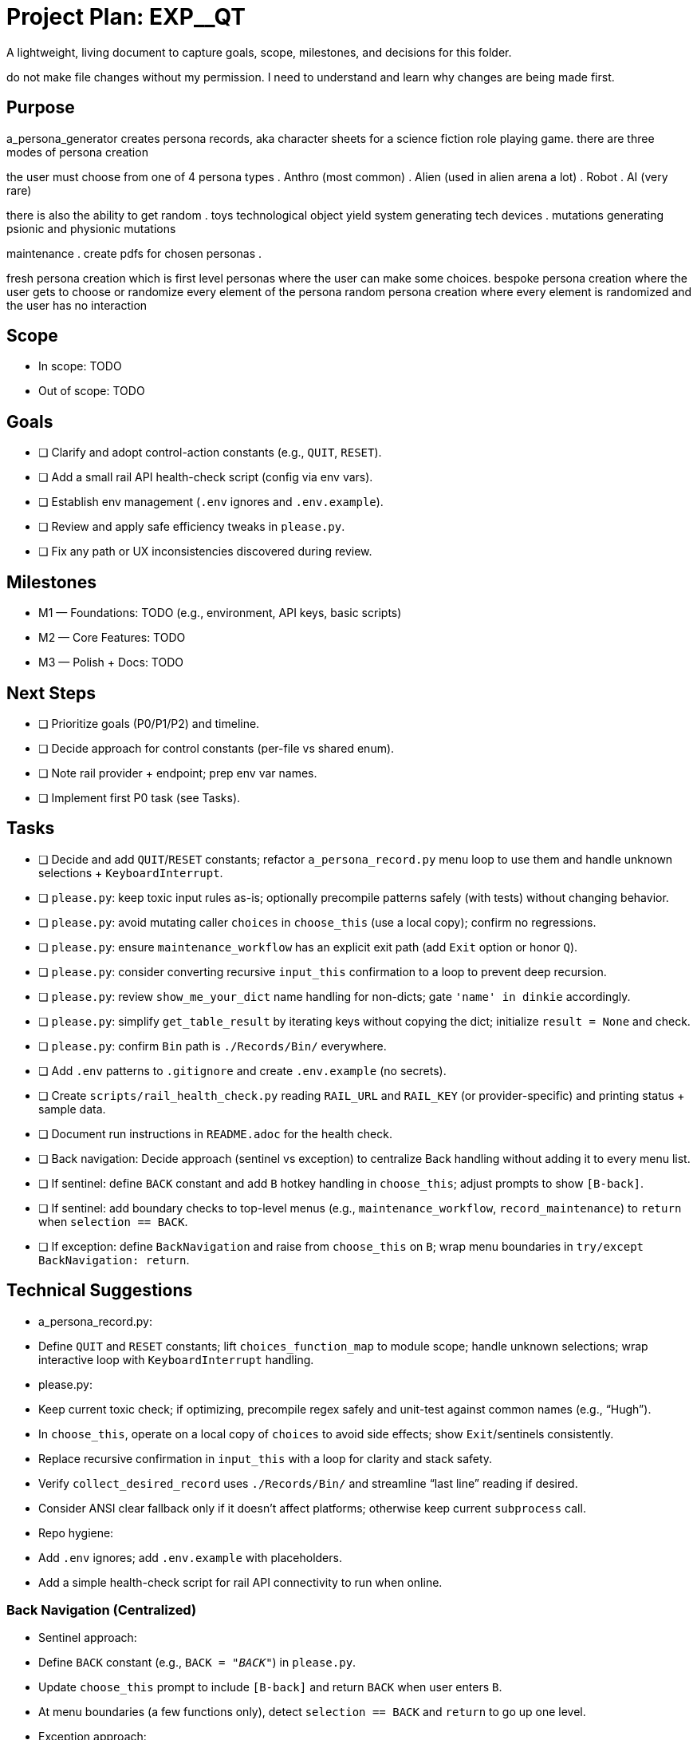 = Project Plan: EXP__QT

A lightweight, living document to capture goals, scope, milestones, and decisions for this folder.


do not make file changes without my permission. I need to understand and learn why changes are being made first. 


== Purpose
a_persona_generator creates persona records, aka character sheets for a science fiction role playing game.
there are three modes of persona creation 

the user must choose from one of 4 persona types
. Anthro (most common)
. Alien (used in alien arena a lot)
. Robot
. AI (very rare)

there is also the ability to get random
. toys technological object yield system generating tech devices
. mutations generating psionic and physionic mutations


maintenance
. create pdfs for chosen personas
. 


fresh persona creation which is first level personas where the user can make some choices.
bespoke persona creation where the user gets to choose or randomize  every element of the persona
random persona creation where every element is randomized and the user has no interaction


== Scope
- In scope: TODO
- Out of scope: TODO

== Goals
- [ ] Clarify and adopt control-action constants (e.g., `QUIT`, `RESET`).
- [ ] Add a small rail API health-check script (config via env vars).
- [ ] Establish env management (`.env` ignores and `.env.example`).
- [ ] Review and apply safe efficiency tweaks in `please.py`.
- [ ] Fix any path or UX inconsistencies discovered during review.

== Milestones
- M1 — Foundations: TODO (e.g., environment, API keys, basic scripts)
- M2 — Core Features: TODO
- M3 — Polish + Docs: TODO

== Next Steps
- [ ] Prioritize goals (P0/P1/P2) and timeline.
- [ ] Decide approach for control constants (per-file vs shared enum).
- [ ] Note rail provider + endpoint; prep env var names.
- [ ] Implement first P0 task (see Tasks).

== Tasks
- [ ] Decide and add `QUIT`/`RESET` constants; refactor `a_persona_record.py` menu loop to use them and handle unknown selections + `KeyboardInterrupt`.
- [ ] `please.py`: keep toxic input rules as-is; optionally precompile patterns safely (with tests) without changing behavior.
- [ ] `please.py`: avoid mutating caller `choices` in `choose_this` (use a local copy); confirm no regressions.
- [ ] `please.py`: ensure `maintenance_workflow` has an explicit exit path (add `Exit` option or honor `Q`).
- [ ] `please.py`: consider converting recursive `input_this` confirmation to a loop to prevent deep recursion.
- [ ] `please.py`: review `show_me_your_dict` name handling for non-dicts; gate `'name' in dinkie` accordingly.
- [ ] `please.py`: simplify `get_table_result` by iterating keys without copying the dict; initialize `result = None` and check.
- [ ] `please.py`: confirm `Bin` path is `./Records/Bin/` everywhere.
- [ ] Add `.env` patterns to `.gitignore` and create `.env.example` (no secrets).
- [ ] Create `scripts/rail_health_check.py` reading `RAIL_URL` and `RAIL_KEY` (or provider-specific) and printing status + sample data.
- [ ] Document run instructions in `README.adoc` for the health check.
- [ ] Back navigation: Decide approach (sentinel vs exception) to centralize Back handling without adding it to every menu list.
- [ ] If sentinel: define `BACK` constant and add `B` hotkey handling in `choose_this`; adjust prompts to show `[B-back]`.
- [ ] If sentinel: add boundary checks to top-level menus (e.g., `maintenance_workflow`, `record_maintenance`) to `return` when `selection == BACK`.
- [ ] If exception: define `BackNavigation` and raise from `choose_this` on `B`; wrap menu boundaries in `try/except BackNavigation: return`.

== Technical Suggestions
- a_persona_record.py:
  - Define `QUIT` and `RESET` constants; lift `choices_function_map` to module scope; handle unknown selections; wrap interactive loop with `KeyboardInterrupt` handling.
- please.py:
  - Keep current toxic check; if optimizing, precompile regex safely and unit-test against common names (e.g., “Hugh”).
  - In `choose_this`, operate on a local copy of `choices` to avoid side effects; show `Exit`/sentinels consistently.
  - Replace recursive confirmation in `input_this` with a loop for clarity and stack safety.
  - Verify `collect_desired_record` uses `./Records/Bin/` and streamline “last line” reading if desired.
  - Consider ANSI clear fallback only if it doesn’t affect platforms; otherwise keep current `subprocess` call.
- Repo hygiene:
  - Add `.env` ignores; add `.env.example` with placeholders.
  - Add a simple health-check script for rail API connectivity to run when online.
 
=== Back Navigation (Centralized)
- Sentinel approach:
  - Define `BACK` constant (e.g., `BACK = "__BACK__"`) in `please.py`.
  - Update `choose_this` prompt to include `[B-back]` and return `BACK` when user enters `B`.
  - At menu boundaries (a few functions only), detect `selection == BACK` and `return` to go up one level.
- Exception approach:
  - Define `class BackNavigation(Exception): pass` in `please.py`.
  - In `choose_this`, on `B`, `raise BackNavigation()`.
  - Wrap menu boundary bodies in `try/except BackNavigation: return` so Back bubbles up automatically.
- Notes:
  - Back is navigation-only; it does not undo state. Rely on existing Yes/No confirmations for committing changes.
  - Keep `Q` (Quit) and `R` (Reset) behavior unchanged; this only adds a consistent “go up one level”.

== Risks & Assumptions
- Risks: TODO
- Assumptions: TODO

== Decision Log
- YYYY-MM-DD — Decision: Rationale
- YYYY-MM-DD — Decision: Rationale

== Notes
- Add links, references, and scratch notes here.

----
How to use:
- Check off items as you complete them.
- Keep this file small and high-signal; deeper detail can go into separate docs/scripts.
- If helpful, we can mirror the “Tasks” section into a CLI-tracked plan.
